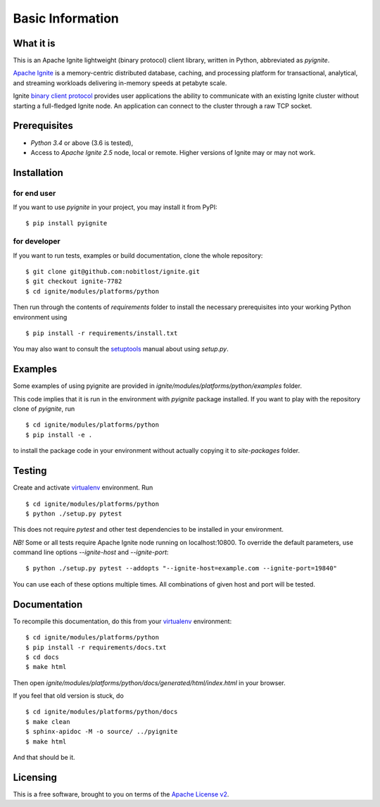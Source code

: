 =================
Basic Information
=================

What it is
----------

This is an Apache Ignite lightweight (binary protocol) client library,
written in Python, abbreviated as *pyignite*.

`Apache Ignite`_ is a memory-centric distributed database, caching,
and processing platform for transactional, analytical, and streaming
workloads delivering in-memory speeds at petabyte scale.

Ignite `binary client protocol`_ provides user applications the ability
to communicate with an existing Ignite cluster without starting
a full-fledged Ignite node. An application can connect to the cluster
through a raw TCP socket.

Prerequisites
-------------

- *Python 3.4* or above (3.6 is tested),
- Access to *Apache Ignite 2.5* node, local or remote. Higher versions
  of Ignite may or may not work.


Installation
------------

for end user
""""""""""""

If you want to use *pyignite* in your project, you may install it from PyPI:

::

$ pip install pyignite

for developer
"""""""""""""

If you want to run tests, examples or build documentation, clone
the whole repository:

::

$ git clone git@github.com:nobitlost/ignite.git
$ git checkout ignite-7782
$ cd ignite/modules/platforms/python

Then run through the contents of `requirements` folder to install
the necessary prerequisites into your working Python environment using

::

$ pip install -r requirements/install.txt

You may also want to consult the `setuptools`_ manual about using `setup.py`.

Examples
--------

Some examples of using pyignite are provided in
`ignite/modules/platforms/python/examples` folder.

This code implies that it is run in the environment with `pyignite` package
installed. If you want to play with the repository clone of `pyignite`, run

::

$ cd ignite/modules/platforms/python
$ pip install -e .

to install the package code in your environment without actually copying it
to `site-packages` folder.

Testing
-------

Create and activate virtualenv_ environment. Run

::

$ cd ignite/modules/platforms/python
$ python ./setup.py pytest

This does not require `pytest` and other test dependencies to be installed
in your environment.

*NB!* Some or all tests require Apache Ignite node running on localhost:10800.
To override the default parameters, use command line options
`--ignite-host` and `--ignite-port`:

::

$ python ./setup.py pytest --addopts "--ignite-host=example.com --ignite-port=19840"

You can use each of these options multiple times. All combinations
of given host and port will be tested.

Documentation
-------------
To recompile this documentation, do this from your virtualenv_ environment:

::

$ cd ignite/modules/platforms/python
$ pip install -r requirements/docs.txt
$ cd docs
$ make html

Then open `ignite/modules/platforms/python/docs/generated/html/index.html`
in your browser.

If you feel that old version is stuck, do

::

$ cd ignite/modules/platforms/python/docs
$ make clean
$ sphinx-apidoc -M -o source/ ../pyignite
$ make html

And that should be it.

Licensing
---------

This is a free software, brought to you on terms of the `Apache License v2`_.

.. _Apache Ignite: https://apacheignite.readme.io/docs/what-is-ignite
.. _binary client protocol: https://apacheignite.readme.io/docs/binary-client-protocol
.. _Apache License v2: http://www.apache.org/licenses/LICENSE-2.0
.. _virtualenv: https://virtualenv.pypa.io/
.. _setuptools: https://setuptools.readthedocs.io/
